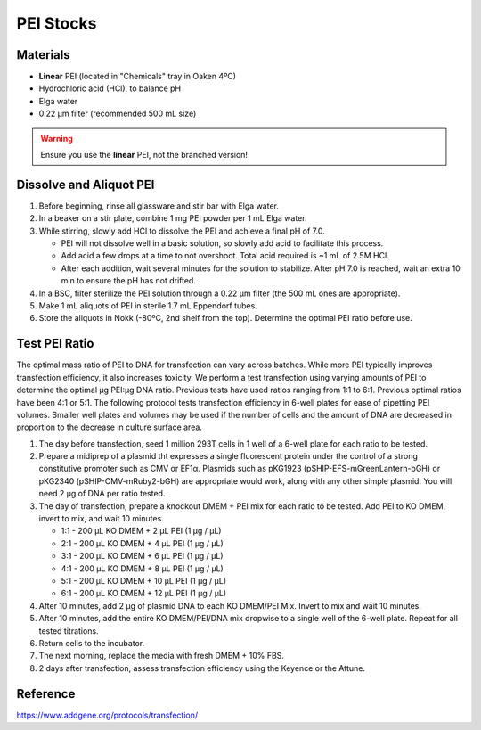 ===============
PEI Stocks
===============

Materials
---------

- **Linear** PEI (located in "Chemicals" tray in Oaken 4ºC)
- Hydrochloric acid (HCl), to balance pH
- Elga water
- 0.22 µm filter (recommended 500 mL size)

.. warning::
    Ensure you use the **linear** PEI, not the branched version!

Dissolve and Aliquot PEI
------------------------

1. Before beginning, rinse all glassware and stir bar with Elga water.
2. In a beaker on a stir plate, combine 1 mg PEI powder per 1 mL Elga water.
3. While stirring, slowly add HCl to dissolve the PEI and achieve a final pH of 7.0.

   - PEI will not dissolve well in a basic solution, so slowly add acid to facilitate this process.
   - Add acid a few drops at a time to not overshoot. Total acid required is ~1 mL of 2.5M HCl.
   - After each addition, wait several minutes for the solution to stabilize. After pH 7.0 is reached, wait an extra 10 min to ensure the pH has not drifted.

4. In a BSC, filter sterilize the PEI solution through a 0.22 µm filter (the 500 mL ones are appropriate).
5. Make 1 mL aliquots of PEI in sterile 1.7 mL Eppendorf tubes.
6. Store the aliquots in Nokk (-80ºC, 2nd shelf from the top). Determine the optimal PEI ratio before use.


Test PEI Ratio
--------------

The optimal mass ratio of PEI to DNA for transfection can vary across batches. While more PEI typically improves transfection 
efficiency, it also increases toxicity. We perform a test transfection using varying amounts of PEI to determine the 
optimal μg PEI:μg DNA ratio. Previous tests have used ratios ranging from 1:1 to 6:1. Previous optimal ratios have been 4:1 or 5:1. The following protocol tests transfection efficiency
in 6-well plates for ease of pipetting PEI volumes. Smaller well plates and volumes may be used if the number of cells and the amount of DNA
are decreased in proportion to the decrease in culture surface area. 

1. The day before transfection, seed 1 million 293T cells in 1 well of a 6-well plate for each ratio to be tested. 
2. Prepare a midiprep of a plasmid tht expresses a single fluorescent protein under the control of a strong constitutive promoter
   such as CMV or EF1α. Plasmids such as pKG1923 (pSHIP-EFS-mGreenLantern-bGH) or pKG2340 (pSHIP-CMV-mRuby2-bGH) are appropriate 
   would work, along with any other simple plasmid.  You will need 2 μg of DNA per ratio tested.  
3. The day of transfection, prepare a knockout DMEM + PEI mix for each ratio to be tested. Add PEI to KO DMEM, invert to mix, and wait 10 minutes. 

   - 1:1 - 200 μL KO DMEM + 2 μL PEI (1 μg / μL) 
   - 2:1 - 200 μL KO DMEM + 4 μL PEI (1 μg / μL) 
   - 3:1 - 200 μL KO DMEM + 6 μL PEI (1 μg / μL) 
   - 4:1 - 200 μL KO DMEM + 8 μL PEI (1 μg / μL) 
   - 5:1 - 200 μL KO DMEM + 10 μL PEI (1 μg / μL) 
   - 6:1 - 200 μL KO DMEM + 12 μL PEI (1 μg / μL) 

4. After 10 minutes, add 2 μg of plasmid DNA to each KO DMEM/PEI Mix. Invert to mix and wait 10 minutes. 
5. After 10 minutes, add the entire KO DMEM/PEI/DNA mix dropwise to a single well of the 6-well plate. Repeat for all tested titrations. 
6. Return cells to the incubator.
7. The next morning, replace the media with fresh DMEM + 10% FBS. 
8. 2 days after transfection, assess transfection efficiency using the Keyence or the Attune.


Reference
---------
https://www.addgene.org/protocols/transfection/